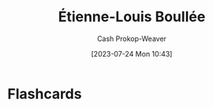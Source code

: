 :PROPERTIES:
:ID:       7c1ddba6-a0ad-4ea0-8ec1-ba9099f8b2cf
:LAST_MODIFIED: [2023-07-24 Mon 10:43]
:END:
#+title: Étienne-Louis Boullée
#+hugo_custom_front_matter: :slug "7c1ddba6-a0ad-4ea0-8ec1-ba9099f8b2cf"
#+author: Cash Prokop-Weaver
#+date: [2023-07-24 Mon 10:43]
#+filetags: :person:
* Flashcards
